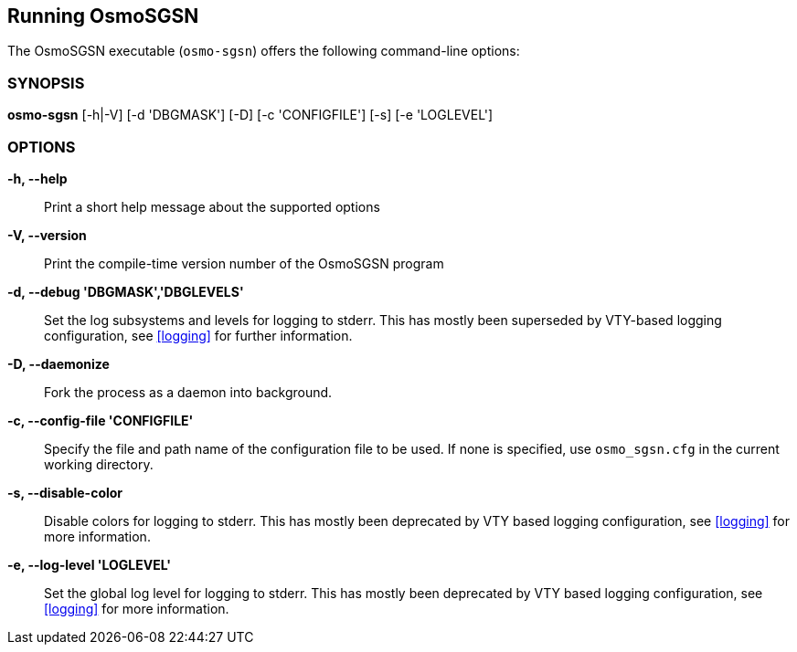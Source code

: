 == Running OsmoSGSN

The OsmoSGSN executable (`osmo-sgsn`) offers the following command-line
options:


=== SYNOPSIS

*osmo-sgsn* [-h|-V] [-d 'DBGMASK'] [-D] [-c 'CONFIGFILE'] [-s] [-e 'LOGLEVEL'] 


=== OPTIONS

*-h, --help*::
	Print a short help message about the supported options
*-V, --version*::
	Print the compile-time version number of the OsmoSGSN program
*-d, --debug 'DBGMASK','DBGLEVELS'*::
	Set the log subsystems and levels for logging to stderr. This
	has mostly been superseded by VTY-based logging configuration,
	see <<logging>> for further information.
*-D, --daemonize*::
	Fork the process as a daemon into background.
*-c, --config-file 'CONFIGFILE'*::
	Specify the file and path name of the configuration file to be
	used. If none is specified, use `osmo_sgsn.cfg` in the current
	working directory.
*-s, --disable-color*::
	Disable colors for logging to stderr. This has mostly been
	deprecated by VTY based logging configuration, see <<logging>>
	for more information.
*-e, --log-level 'LOGLEVEL'*::
	Set the global log level for logging to stderr. This has mostly
	been deprecated by VTY based logging configuration, see
	<<logging>> for more information.
